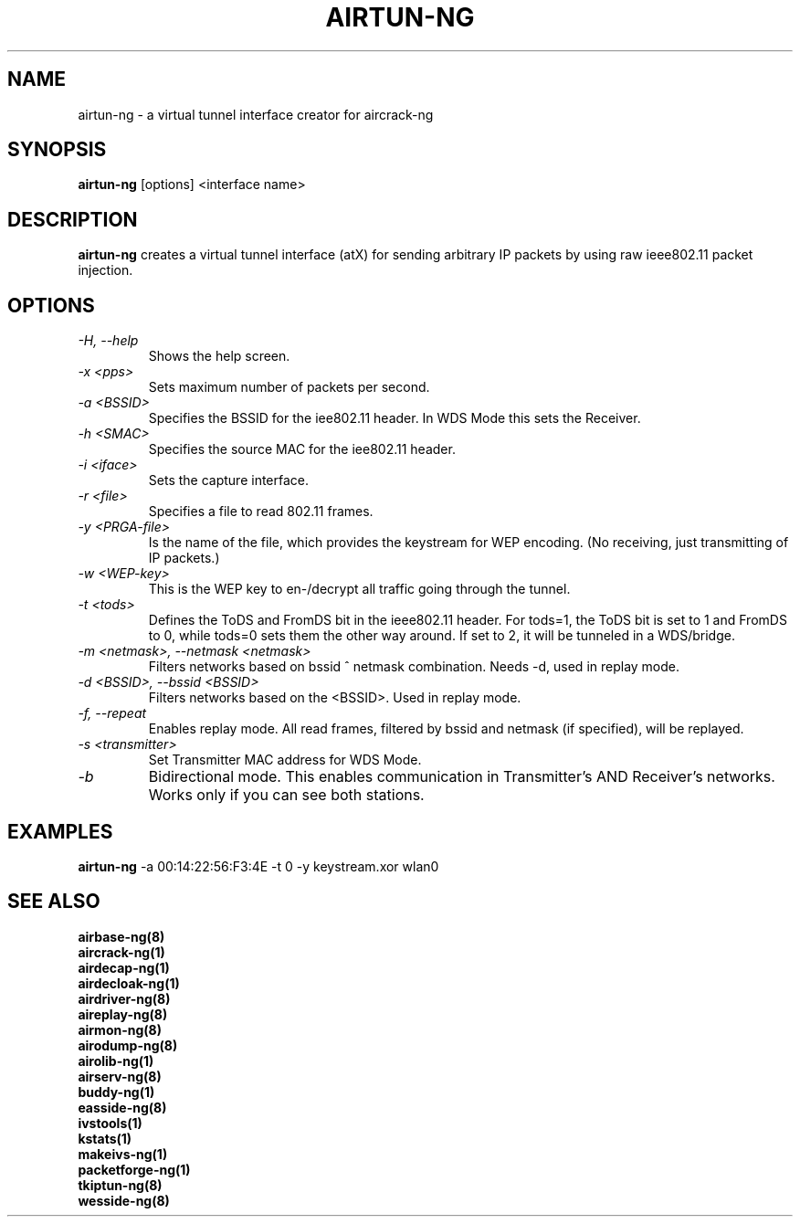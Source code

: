 .TH AIRTUN-NG 8 "April 2010" "Version 1.1"

.SH NAME
airtun-ng - a virtual tunnel interface creator for aircrack-ng
.SH SYNOPSIS
.B airtun-ng
[options] <interface name>
.SH DESCRIPTION
.BI airtun-ng
creates a virtual tunnel interface (atX) for sending arbitrary IP packets by using raw ieee802.11 packet injection.
.SH OPTIONS
.PP
.TP
.I -H, --help
Shows the help screen.
.TP
.I -x <pps>
Sets maximum number of packets per second.
.TP
.I -a <BSSID>
Specifies the BSSID for the iee802.11 header. In WDS Mode this sets the Receiver.
.TP
.I -h <SMAC>
Specifies the source MAC for the iee802.11 header.
.TP
.I -i <iface>
Sets the capture interface.
.TP
.I -r <file>
Specifies a file to read 802.11 frames.
.TP
.I -y <PRGA-file>
Is the name of the file, which provides the keystream for WEP encoding. (No receiving, just transmitting of IP packets.)
.TP
.I -w <WEP-key>
This is the WEP key to en-/decrypt all traffic going through the tunnel.
.TP
.I -t <tods>
Defines the ToDS and FromDS bit in the ieee802.11 header. For tods=1, the ToDS bit is set to 1 and FromDS to 0, while tods=0 sets them the other way around. If set to 2, it will be tunneled in a WDS/bridge.
.TP
.I -m <netmask>, --netmask <netmask>
Filters networks based on bssid ^ netmask combination. Needs \-d, used in replay mode. 
.TP
.I -d <BSSID>, --bssid <BSSID>
Filters networks based on the <BSSID>. Used in replay mode.
.TP
.I -f, --repeat
Enables replay mode. All read frames, filtered by bssid and netmask (if specified), will be replayed.
.TP
.I -s <transmitter>
Set Transmitter MAC address for WDS Mode.
.TP
.I -b
Bidirectional mode. This enables communication in Transmitter's AND Receiver's networks. Works only if you can see both stations.
.SH EXAMPLES
.B airtun-ng
\-a 00:14:22:56:F3:4E \-t 0 \-y keystream.xor wlan0
.PP
.SH SEE ALSO
.br
.B airbase-ng(8)
.br
.B aircrack-ng(1)
.br
.B airdecap-ng(1)
.br
.B airdecloak-ng(1)
.br
.B airdriver-ng(8)
.br
.B aireplay-ng(8)
.br
.B airmon-ng(8)
.br
.B airodump-ng(8)
.br
.B airolib-ng(1)
.br
.B airserv-ng(8)
.br
.B buddy-ng(1)
.br
.B easside-ng(8)
.br
.B ivstools(1)
.br
.B kstats(1)
.br
.B makeivs-ng(1)
.br
.B packetforge-ng(1)
.br
.B tkiptun-ng(8)
.br
.B wesside-ng(8)
